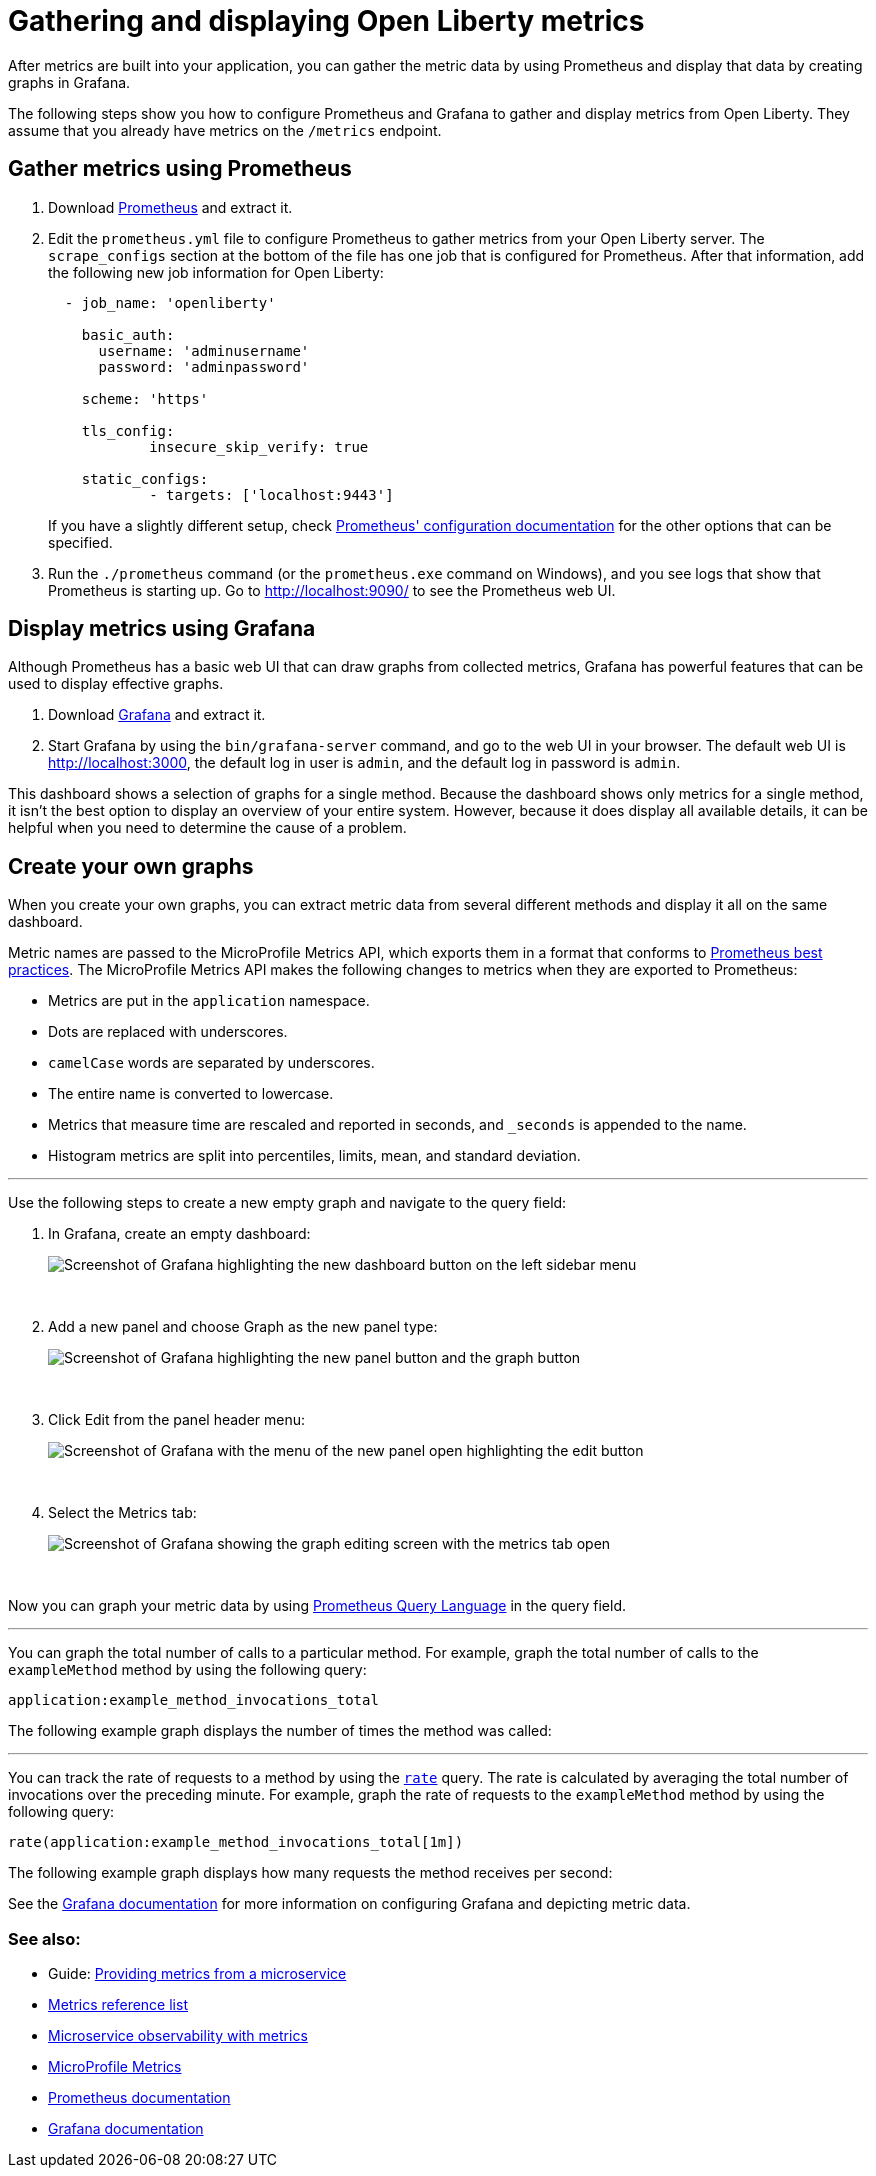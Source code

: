 // Copyright (c) 2019 IBM Corporation and others.
// Licensed under Creative Commons Attribution-NoDerivatives
// 4.0 International (CC BY-ND 4.0)
//   https://creativecommons.org/licenses/by-nd/4.0/
//
// Contributors:
//     IBM Corporation
//
:page-description: Learn how to gather metric data by using Prometheus and display that data by creating graphs in Grafana.
:seo-title: Gathering and displaying Open Liberty metrics
:seo-description: Learn how to gather metric data by using Prometheus and display that data by creating graphs in Grafana.
:page-layout: general-reference
:page-type: general
= Gathering and displaying Open Liberty metrics

:url-dashboard: https://grafana.com/dashboards/8022
:url-dashboard-github: https://github.com/Azquelt/microprofile-faulttolerance11-dashboard
:url-sample-app: https://github.com/Azquelt/faulttolerance-metrics-example
:url-ft11-spec: https://github.com/eclipse/microprofile-fault-tolerance/releases/tag/1.1.2
:url-ft11-spec-metrics: http://download.eclipse.org/microprofile/microprofile-fault-tolerance-1.1.2/microprofile-fault-tolerance-spec.html#_integration_with_microprofile_metrics
:url-rate: https://prometheus.io/docs/prometheus/latest/querying/functions/#rate()
:url-ol-download: https://openliberty.io/downloads/
:url-ol-ft-guide: https://github.com/OpenLiberty/iguide-retry-timeout/tree/master/finish
:url-prom-config: https://prometheus.io/docs/prometheus/latest/configuration/configuration/
:url-admin-role: https://openliberty.io/docs/ref/config/#rwlp_config_administrator-role.html
:url-7zip: https://www.7-zip.org/
:url-metrics11-spec: https://github.com/eclipse/microprofile-metrics/releases/tag/1.1.1
:url-prom-docs: https://prometheus.io/docs/introduction/overview/
:url-prom-ql: https://prometheus.io/docs/prometheus/latest/querying/basics/
:url-prom-best-practise: https://prometheus.io/docs/practices/naming/
:url-prom-alerts: https://prometheus.io/docs/alerting/overview/
:url-grafana-docs: http://docs.grafana.org/
:url-grafana-alerts: http://docs.grafana.org/alerting/rules/
:url-iguide-recover: https://openliberty.io/guides/retry-timeout.html
:url-iguide-limit: https://openliberty.io/guides/bulkhead.html
:url-guide-fallback: https://openliberty.io/guides/microprofile-fallback.html
:url-guide-circuitbreaker: https://openliberty.io/guides/circuit-breaker.html

After metrics are built into your application, you can gather the metric data by using Prometheus and display that data by creating graphs in Grafana.

The following steps show you how to configure Prometheus and Grafana to gather and display metrics from Open Liberty. They assume that you already have metrics on the `/metrics` endpoint.

== Gather metrics using Prometheus

. Download https://prometheus.io/download/#prometheus[Prometheus] and extract it.

. Edit the `prometheus.yml` file to configure Prometheus to gather metrics from your Open Liberty server. The `scrape_configs` section at the bottom of the file has one job that is configured for Prometheus. After that information, add the following new job information for Open Liberty:
+
[source, yaml]
----
  - job_name: 'openliberty'

    basic_auth:
      username: 'adminusername'
      password: 'adminpassword'

    scheme: 'https'

    tls_config:
            insecure_skip_verify: true

    static_configs:
            - targets: ['localhost:9443']

----
+
If you have a slightly different setup, check {url-prom-config}[Prometheus' configuration documentation] for the other options that can be specified.

. Run the `./prometheus` command (or the `prometheus.exe` command on Windows), and you see logs that show that Prometheus is starting up. Go to http://localhost:9090/ to see the Prometheus web UI.

== Display metrics using Grafana

Although Prometheus has a basic web UI that can draw graphs from collected metrics, Grafana has powerful features that can be used to display effective graphs.

. Download link:https://grafana.com/grafana/download[Grafana] and extract it.

. Start Grafana by using the `bin/grafana-server` command, and go to the web UI in your browser. The default web UI is http://localhost:3000, the default log in user is `admin`, and the default log in password is `admin`.

This dashboard shows a selection of graphs for a single method. Because the dashboard shows only metrics for a single method, it isn’t the best option to display an overview of your entire system. However, because it does display all available details, it can be helpful when you need to determine the cause of a problem.

== Create your own graphs

When you create your own graphs, you can extract metric data from several different methods and display it all on the same dashboard.

Metric names are passed to the MicroProfile Metrics API, which exports them in a format that conforms to {url-prom-best-practise}[Prometheus best practices]. The MicroProfile Metrics API makes the following changes to metrics when they are exported to Prometheus:

* Metrics are put in the `application` namespace.
* Dots are replaced with underscores.
* `camelCase` words are separated by underscores.
* The entire name is converted to lowercase.
* Metrics that measure time are rescaled and reported in seconds, and `_seconds` is appended to the name.
* Histogram metrics are split into percentiles, limits, mean, and standard deviation.

'''

Use the following steps to create a new empty graph and navigate to the query field:

. In Grafana, create an empty dashboard:
+
image::/docs/img/ftmetrics-grafana-new-dashboard.png[Screenshot of Grafana highlighting the new dashboard button on the left sidebar menu]
{empty} +

. Add a new panel and choose Graph as the new panel type:
+
image::/docs/img/ftmetrics-grafana-new-graph.png[Screenshot of Grafana highlighting the new panel button and the graph button]
{empty} +

. Click Edit from the panel header menu:
+
image::/docs/img/ftmetrics-grafana-edit-graph.png[Screenshot of Grafana with the menu of the new panel open highlighting the edit button]
{empty} +

. Select the Metrics tab:
+
image::/docs/img/ftmetrics-grafana-metrics-tab.png[Screenshot of Grafana showing the graph editing screen with the metrics tab open]
{empty} +

Now you can graph your metric data by using {url-prom-ql}[Prometheus Query Language] in the query field.

'''

You can graph the total number of calls to a particular method. For example, graph the total number of calls to the `exampleMethod` method by using the following query:

----
application:example_method_invocations_total
----

The following example graph displays the number of times the method was called:

[INSERT EXAMPLE IMAGE]

'''

You can track the rate of requests to a method by using the `{url-rate}[rate]` query. The rate is calculated by averaging the total number of invocations over the preceding minute. For example, graph the rate of requests to the `exampleMethod` method by using the following query:

----
rate(application:example_method_invocations_total[1m])
----

The following example graph displays how many requests the method receives per second:

[INSERT EXAMPLE IMAGE]

See the link:https://grafana.com/docs/[Grafana documentation] for more information on configuring Grafana and depicting metric data.

=== See also:
* Guide: link:/guides/microprofile-metrics.html[Providing metrics from a microservice]
* link:/docs/ref/genera/#metrics-catalog.html[Metrics reference list]
* link:/docs/ref/general/#microservice_observability_metrics.html[Microservice observability with metrics]
* link:https://github.com/eclipse/microprofile-metrics[MicroProfile Metrics]
* link:https://prometheus.io/docs/[Prometheus documentation]
* link:https://grafana.com/docs/[Grafana documentation]
